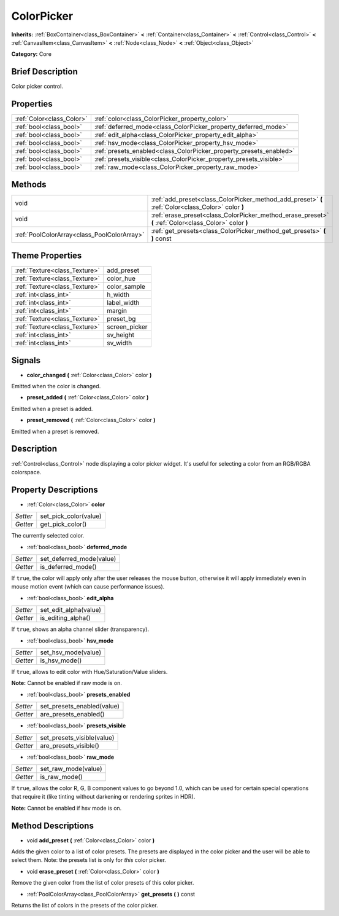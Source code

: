 .. Generated automatically by doc/tools/makerst.py in Godot's source tree.
.. DO NOT EDIT THIS FILE, but the ColorPicker.xml source instead.
.. The source is found in doc/classes or modules/<name>/doc_classes.

.. _class_ColorPicker:

ColorPicker
===========

**Inherits:** :ref:`BoxContainer<class_BoxContainer>` **<** :ref:`Container<class_Container>` **<** :ref:`Control<class_Control>` **<** :ref:`CanvasItem<class_CanvasItem>` **<** :ref:`Node<class_Node>` **<** :ref:`Object<class_Object>`

**Category:** Core

Brief Description
-----------------

Color picker control.

Properties
----------

+---------------------------+--------------------------------------------------------------------+
| :ref:`Color<class_Color>` | :ref:`color<class_ColorPicker_property_color>`                     |
+---------------------------+--------------------------------------------------------------------+
| :ref:`bool<class_bool>`   | :ref:`deferred_mode<class_ColorPicker_property_deferred_mode>`     |
+---------------------------+--------------------------------------------------------------------+
| :ref:`bool<class_bool>`   | :ref:`edit_alpha<class_ColorPicker_property_edit_alpha>`           |
+---------------------------+--------------------------------------------------------------------+
| :ref:`bool<class_bool>`   | :ref:`hsv_mode<class_ColorPicker_property_hsv_mode>`               |
+---------------------------+--------------------------------------------------------------------+
| :ref:`bool<class_bool>`   | :ref:`presets_enabled<class_ColorPicker_property_presets_enabled>` |
+---------------------------+--------------------------------------------------------------------+
| :ref:`bool<class_bool>`   | :ref:`presets_visible<class_ColorPicker_property_presets_visible>` |
+---------------------------+--------------------------------------------------------------------+
| :ref:`bool<class_bool>`   | :ref:`raw_mode<class_ColorPicker_property_raw_mode>`               |
+---------------------------+--------------------------------------------------------------------+

Methods
-------

+---------------------------------------------+--------------------------------------------------------------------------------------------------------+
| void                                        | :ref:`add_preset<class_ColorPicker_method_add_preset>` **(** :ref:`Color<class_Color>` color **)**     |
+---------------------------------------------+--------------------------------------------------------------------------------------------------------+
| void                                        | :ref:`erase_preset<class_ColorPicker_method_erase_preset>` **(** :ref:`Color<class_Color>` color **)** |
+---------------------------------------------+--------------------------------------------------------------------------------------------------------+
| :ref:`PoolColorArray<class_PoolColorArray>` | :ref:`get_presets<class_ColorPicker_method_get_presets>` **(** **)** const                             |
+---------------------------------------------+--------------------------------------------------------------------------------------------------------+

Theme Properties
----------------

+-------------------------------+---------------+
| :ref:`Texture<class_Texture>` | add_preset    |
+-------------------------------+---------------+
| :ref:`Texture<class_Texture>` | color_hue     |
+-------------------------------+---------------+
| :ref:`Texture<class_Texture>` | color_sample  |
+-------------------------------+---------------+
| :ref:`int<class_int>`         | h_width       |
+-------------------------------+---------------+
| :ref:`int<class_int>`         | label_width   |
+-------------------------------+---------------+
| :ref:`int<class_int>`         | margin        |
+-------------------------------+---------------+
| :ref:`Texture<class_Texture>` | preset_bg     |
+-------------------------------+---------------+
| :ref:`Texture<class_Texture>` | screen_picker |
+-------------------------------+---------------+
| :ref:`int<class_int>`         | sv_height     |
+-------------------------------+---------------+
| :ref:`int<class_int>`         | sv_width      |
+-------------------------------+---------------+

Signals
-------

.. _class_ColorPicker_signal_color_changed:

- **color_changed** **(** :ref:`Color<class_Color>` color **)**

Emitted when the color is changed.

.. _class_ColorPicker_signal_preset_added:

- **preset_added** **(** :ref:`Color<class_Color>` color **)**

Emitted when a preset is added.

.. _class_ColorPicker_signal_preset_removed:

- **preset_removed** **(** :ref:`Color<class_Color>` color **)**

Emitted when a preset is removed.

Description
-----------

:ref:`Control<class_Control>` node displaying a color picker widget. It's useful for selecting a color from an RGB/RGBA colorspace.

Property Descriptions
---------------------

.. _class_ColorPicker_property_color:

- :ref:`Color<class_Color>` **color**

+----------+-----------------------+
| *Setter* | set_pick_color(value) |
+----------+-----------------------+
| *Getter* | get_pick_color()      |
+----------+-----------------------+

The currently selected color.

.. _class_ColorPicker_property_deferred_mode:

- :ref:`bool<class_bool>` **deferred_mode**

+----------+--------------------------+
| *Setter* | set_deferred_mode(value) |
+----------+--------------------------+
| *Getter* | is_deferred_mode()       |
+----------+--------------------------+

If ``true``, the color will apply only after the user releases the mouse button, otherwise it will apply immediately even in mouse motion event (which can cause performance issues).

.. _class_ColorPicker_property_edit_alpha:

- :ref:`bool<class_bool>` **edit_alpha**

+----------+-----------------------+
| *Setter* | set_edit_alpha(value) |
+----------+-----------------------+
| *Getter* | is_editing_alpha()    |
+----------+-----------------------+

If ``true``, shows an alpha channel slider (transparency).

.. _class_ColorPicker_property_hsv_mode:

- :ref:`bool<class_bool>` **hsv_mode**

+----------+---------------------+
| *Setter* | set_hsv_mode(value) |
+----------+---------------------+
| *Getter* | is_hsv_mode()       |
+----------+---------------------+

If ``true``, allows to edit color with Hue/Saturation/Value sliders.

**Note:** Cannot be enabled if raw mode is on.

.. _class_ColorPicker_property_presets_enabled:

- :ref:`bool<class_bool>` **presets_enabled**

+----------+----------------------------+
| *Setter* | set_presets_enabled(value) |
+----------+----------------------------+
| *Getter* | are_presets_enabled()      |
+----------+----------------------------+

.. _class_ColorPicker_property_presets_visible:

- :ref:`bool<class_bool>` **presets_visible**

+----------+----------------------------+
| *Setter* | set_presets_visible(value) |
+----------+----------------------------+
| *Getter* | are_presets_visible()      |
+----------+----------------------------+

.. _class_ColorPicker_property_raw_mode:

- :ref:`bool<class_bool>` **raw_mode**

+----------+---------------------+
| *Setter* | set_raw_mode(value) |
+----------+---------------------+
| *Getter* | is_raw_mode()       |
+----------+---------------------+

If ``true``, allows the color R, G, B component values to go beyond 1.0, which can be used for certain special operations that require it (like tinting without darkening or rendering sprites in HDR).

**Note:** Cannot be enabled if hsv mode is on.

Method Descriptions
-------------------

.. _class_ColorPicker_method_add_preset:

- void **add_preset** **(** :ref:`Color<class_Color>` color **)**

Adds the given color to a list of color presets. The presets are displayed in the color picker and the user will be able to select them. Note: the presets list is only for *this* color picker.

.. _class_ColorPicker_method_erase_preset:

- void **erase_preset** **(** :ref:`Color<class_Color>` color **)**

Remove the given color from the list of color presets of this color picker.

.. _class_ColorPicker_method_get_presets:

- :ref:`PoolColorArray<class_PoolColorArray>` **get_presets** **(** **)** const

Returns the list of colors in the presets of the color picker.

